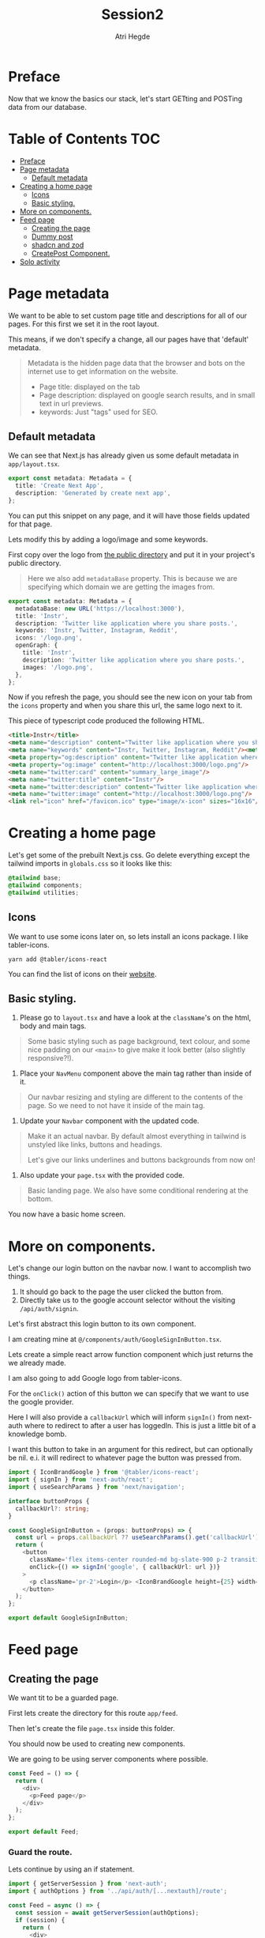 #+title: Session2
#+author: Atri Hegde
#+startup: showall

* Preface

Now that we know the basics our stack, let's start GETting and POSTing data from our database.

* Table of Contents :TOC:
- [[#preface][Preface]]
- [[#page-metadata][Page metadata]]
  - [[#default-metadata][Default metadata]]
- [[#creating-a-home-page][Creating a home page]]
  - [[#icons][Icons]]
  - [[#basic-styling][Basic styling.]]
- [[#more-on-components][More on components.]]
- [[#feed-page][Feed page]]
  - [[#creating-the-page][Creating the page]]
  - [[#dummy-post][Dummy post]]
  - [[#shadcn-and-zod][shadcn and zod]]
  - [[#createpost-component][CreatePost Component.]]
- [[#solo-activity][Solo activity]]

* Page metadata

We want to be able to set custom page title and descriptions for all of our pages. For this first we set it in the root layout.

This means, if we don't specify a change, all our pages have that 'default' metadata.

#+begin_quote
Metadata is the hidden page data that the browser and bots on the internet use to get information on the website.
- Page title: displayed on the tab
- Page description: displayed on google search results, and in small text in url previews.
- keywords: Just "tags" used for SEO.
#+end_quote

** Default metadata

We can see that Next.js has already given us some default metadata in =app/layout.tsx=.

#+begin_src typescript
export const metadata: Metadata = {
  title: 'Create Next App',
  description: 'Generated by create next app',
};
#+end_src

You can put this snippet on any page, and it will have those fields updated for that page.

Lets modify this by adding a logo/image and some keywords.

First copy over the logo from [[./public/logo.png][the public directory]] and put it in your project's public directory.

#+begin_quote
Here we also add =metadataBase= property. This is because we are specifying which domain we are getting the images from.
#+end_quote

#+begin_src typescript
export const metadata: Metadata = {
  metadataBase: new URL('https://localhost:3000'),
  title: 'Instr',
  description: 'Twitter like application where you share posts.',
  keywords: 'Instr, Twitter, Instagram, Reddit',
  icons: '/logo.png',
  openGraph: {
    title: 'Instr',
    description: 'Twitter like application where you share posts.',
    images: '/logo.png',
  },
};
#+end_src

Now if you refresh the page, you should see the new icon on your tab from the =icons= property and when you share this url, the same logo next to it.

This piece of typescript code produced the following HTML.

#+begin_src html
<title>Instr</title>
<meta name="description" content="Twitter like application where you share posts."/>
<meta name="keywords" content="Instr, Twitter, Instagram, Reddit"/><meta property="og:title" content="Instr"/>
<meta property="og:description" content="Twitter like application where you share posts."/>
<meta property="og:image" content="http://localhost:3000/logo.png"/>
<meta name="twitter:card" content="summary_large_image"/>
<meta name="twitter:title" content="Instr"/>
<meta name="twitter:description" content="Twitter like application where you share posts."/>
<meta name="twitter:image" content="http://localhost:3000/logo.png"/>
<link rel="icon" href="/favicon.ico" type="image/x-icon" sizes="16x16"/>
#+end_src

* Creating a home page

Let's get some of the prebuilt Next.js css.
Go delete everything except the tailwind imports in =globals.css= so it looks like this:

#+begin_src css
@tailwind base;
@tailwind components;
@tailwind utilities;
#+end_src

** Icons

We want to use some icons later on, so lets install an icons package. I like tabler-icons.

#+begin_src shell
yarn add @tabler/icons-react
#+end_src

You can find the list of icons on their [[https://tabler-icons.io][website]].

** Basic styling.

1. Please go to =layout.tsx= and have a look at the =className='s on the html, body and main tags.

#+begin_quote
Some basic styling such as page background, text colour, and some nice padding on our =<main>= to give make it look better (also slightly responsive?!).
#+end_quote

2. Place your =NavMenu= component above the main tag rather than inside of it.

#+begin_quote
Our navbar resizing and styling are different to the contents of the page. So we need to not have it inside of the main tag.
#+end_quote

3. Update your =Navbar= component with the updated code.

#+begin_quote
Make it an actual navbar. By default almost everything in tailwind is unstyled like links, buttons and headings.

Let's give our links underlines and buttons backgrounds from now on!
#+end_quote

4. Also update your =page.tsx= with the provided code.

#+begin_quote
Basic landing page. We also have some conditional rendering at the bottom.
#+end_quote

You now have a basic home screen.

* More on components.

Let's change our login button on the navbar now. I want to accomplish two things.
1. It should go back to the page the user clicked the button from.
2. Directly take us to the google account selector without the visiting =/api/auth/signin=.

Let's first abstract this login button to its own component.

I am creating mine at =@/components/auth/GoogleSignInButton.tsx=.

Lets create a simple react arrow function component which just returns the we already made.

I am also going to add Google logo from tabler-icons.

For the =onClick()= action of this button we can specify that we want to use the google provider.

Here I will also provide a =callbackUrl= which will inform =signIn()= from next-auth where to redirect to after a user has loggedIn. This is just a little bit of a knowledge bomb.

I want this button to take in an argument for this redirect, but can optionally be nil. e.i. it will redirect to whatever page the button was pressed from.

#+begin_src typescript
import { IconBrandGoogle } from '@tabler/icons-react';
import { signIn } from 'next-auth/react';
import { useSearchParams } from 'next/navigation';

interface buttonProps {
  callbackUrl?: string;
}

const GoogleSignInButton = (props: buttonProps) => {
  const url = props.callbackUrl ?? useSearchParams().get('callbackUrl') ?? '';
  return (
    <button
      className='flex items-center rounded-md bg-slate-900 p-2 transition duration-300 hover:bg-slate-950'
      onClick={() => signIn('google', { callbackUrl: url })}
    >
      <p className='pr-2'>Login</p> <IconBrandGoogle height={25} width={25} />
    </button>
  );
};

export default GoogleSignInButton;
#+end_src

* Feed page

** Creating the page

We want tit to be a guarded page.

First lets create the directory for this route =app/feed=.

Then let's create the file =page.tsx= inside this folder.

You should now be used to creating new components.

We are going to be using server components where possible.

#+begin_src javascript
const Feed = () => {
  return (
    <div>
      <p>Feed page</p>
    </div>
  );
};

export default Feed;
#+end_src

*** Guard the route.

Lets continue by using an if statement.

#+begin_src typescript
import { getServerSession } from 'next-auth';
import { authOptions } from '../api/auth/[...nextauth]/route';

const Feed = async () => {
  const session = await getServerSession(authOptions);
  if (session) {
    return (
      <div>
        <p>Feed page</p>
      </div>
    );
  }
};

export default Feed;
#+end_src

For now lets just render one static postcard.

*** Creating the Post model.

Let go add a new model in our schema called post.

#+begin_src prisma
model Post {
  id        String  @id @default(cuid())
  userId    String
  title     String
  published Boolean @default(true)
  views     Int     @default(0)
  likes     Int     @default(0)

  user User @relation(fields: [userId], references: [id])
  // If we want to delete all the users posts if they delete their account.
  // user User @relation(fields: [userId], references: [id], onDelete: Cascade)
}
#+end_src

Now we run =npx prisma migrate dev --name added-posts=.

#+begin_quote
Prisma is something that is running on the server side. This means that we cannot use prismaClient on the browser.
So we will be creating API's instead. This is one of the caveats of having a client side Session wrapper.
#+end_quote


** Dummy post

*** Server side

Checking auth state on the server side is a bit cumbersome but we can use our =prisma= object so we don't have to create an api for it.

Here we have the =await= keyword in multiple places. Next.js 13 allows us to create a =loading.tsx= with default export of =Loading= and it will automatically display this loading screen until the data is fetched.

#+begin_src typescript
import { getServerSession } from 'next-auth';
import { authOptions } from '../api/auth/[...nextauth]/route';
import { redirect } from 'next/navigation';
import prisma from '@/lib/prisma';
import PostCard from '@/components/posts/PostCard';

const Feed = async () => {
  const session = await getServerSession(authOptions);
  let posts = await prisma.post.findMany();

  if (session) {
    return (
      <div>
        <div className='mx-auto w-1/2'>
          {posts.map((post, index) => {
            return (
              <div className='my-2'>
                <PostCard
                  title={post.title}
                  description={post.description}
                  id={post.userId}
                  key={index}
                />
              </div>
            );
          })}
        </div>
      </div>
    );
  } else {
    redirect('/');
  }
};

export default Feed;
#+end_src

Try both of these loading screens out and keep what you like!

**** Loading 1

#+begin_src typescript
const Loading = () => {
  return (
    <div
      className='fixed left-0 top-0 flex h-screen w-screen items-center
  justify-center'
    >
      <div
        className='h-16 w-16 animate-spin rounded-full border-b-2 border-t-2
  border-gray-100'
      ></div>
    </div>
  );
};

export default Loading;
#+end_src

**** Loading 2

#+begin_src typescript
const Skeleton = () => {
  return (
    <div className='mx-auto my-2 w-1/2 animate-pulse rounded-md bg-slate-800 p-2'>
      <h1 className='mx-auto my-1 h-6 w-48 rounded-md bg-slate-700 text-center text-xl font-bold'></h1>
      <div className='mx-auto mt-2 h-4 w-3/4 rounded-md bg-slate-700 p-2'></div>
      <div className='mx-auto mt-2 h-4 w-3/4 rounded-md bg-slate-700 p-2'></div>
      <div className='mx-auto mt-2 h-4 w-3/4 rounded-md bg-slate-700 p-2'></div>
      <div className='mx-auto mt-2 h-4 w-3/4 rounded-md bg-slate-700 p-2'></div>
      <p className='mx-auto my-1 my-1 h-4 w-1/5 animate-pulse rounded-md bg-slate-700 text-center italic'></p>
    </div>
  );
};
const Loading = () => {
  return (
    <>
      <Skeleton />
      <Skeleton />
      <Skeleton />
    </>
  );
};

export default Loading;
#+end_src

*** Client side

For now let us just create a dummy post using prisma studio (=npx prisma studio=).

Let's also make an api endpoint to get these posts (=/api/posts= but file should be =app/api/posts/route.ts=).

#+begin_src typescript
import prisma from '@/lib/prisma';
import { getServerSession } from 'next-auth';
import { NextResponse } from 'next/server';
import { authOptions } from '../auth/[...nextauth]/route';

export async function GET() {
  // No authorisation required. But we can change that
  const posts = await prisma.post.findMany();
  setTimeout(() => {}, 2000);
  return NextResponse.json(posts);
}
#+end_src

We can test this using multiple ways. My preferred method is using =httpie= in the command line for small simple requests and for the more complex ones (providing a body for POST method or authorisation headers) I use =Insomnium=.

- [[https://github.com/ArchGPT/insomnium/releases/tag/core%400.2.1-b][Windows download]] for Insomnium.
- =insomnium-bin= available from the AUR.

#+begin_quote
Note: Not Insomnia but Insomnium.
#+end_quote

**** curl

#+begin_src shell
curl http://localhost:3000/api/posts
#+end_src

**** httpie

#+begin_src shell
# Install it - Arch Linux
sudo pacman -S httpie
# using it
http GET http://localhost:3000/api/posts
#+end_src

**** Insomnium :ATTACH:

Just type the url =http://localhost:3000/api/posts= and select the =GET= method. All you have to do is click send and you should get a response.

[[./insomnium.png]]

Now that we've verified that our API works, let's get to making the client feed page. Make it accessible to this url =/client=. I've also added a =loading.tsx= just like earlier to give a nice animation whilst the posts load.

#+begin_src typescript
'use client';

import { Suspense, useEffect, useState } from 'react';
import Loading from './loading';
import { redirect } from 'next/navigation';
import type { Post } from '@prisma/client';
import { useSession } from 'next-auth/react';

const Feed = () => {
  const { data: session } = useSession();
  const [posts, setPosts] = useState<Post[]>([]);
  const [loading, setLoading] = useState(true);

  useEffect(() => {
    fetch('/api/posts')
      .then((res) => res.json())
      .then((data) => {
        setPosts(data as Post[]);
        setLoading(false);
      });
  }, []);

  if (session) {
    if (loading) {
      return <Loading />;
    }
    return (
      <div>
        <Suspense fallback={<Loading />}>
          <div className='mx-auto w-1/2'>
            {posts.map((post, index) => {
              return (
                <div className='rounded-md bg-slate-800 p-2 my-2' key={index}>
                  <div className='font-3xl'>{post.title}</div>
                  <div>{post.description}</div>
                </div>
              );
            })}
            <CreatePost />
          </div>
        </Suspense>
      </div>
    );
  } else {
    redirect('/');
  }
};

export default Feed;
#+end_src

** shadcn and zod
*** shadcn

This is a UI library. We did not have a need for this, but as we introduce more and more components, this UI library that is very easily and extensively customisable will be very useful.

- [[https://ui.shadcn.com/docs/installation/next][Docs]].

Lets install it with:

#+begin_src shell
npx shadcn-ui@latest init
#+end_src

Lets also add the form and button components

#+begin_src shell
npx shadcn-ui@latest add button
npx shadcn-ui@latest add form
#+end_src

shadcn doesn't actually install any packages. Instead it creates files inside of =components/ui= that you can use straight away. Or you can modify them to your liking.

*** Zod

Zod is a validation library. It helps us validate the input and provide error messages.

Let's install it.

#+begin_src shell
yarn add zod
#+end_src

**** Using zod

Since we will want to validate the same types of objects in multiple locations, we define something called as a zod schema, which contains all the properties and their constraints.

Let's create the folder =lib/validations= for all these schema's. Let's also create a file in this folder =post.ts= which contains the schema for posts.

#+begin_src typescript
import { z } from 'zod';

export const postSchema = z.object({
  title: z.string(),
  description: z.string().max(250),
});
#+end_src

** CreatePost Component.

Now let's create a component for creating a post. There are a lot of patterns we can follow for this.

This also shows that you can "embed" a =client= component into a =server= component.

#+begin_quote
Server components cannot have any "interactivity" as it will have no clue about the user's state. We can still use standard HTML form actions, but we are NOT using that.

Client components can have interactivity. We will be using =useState= and =useEffect= hooks.
We will also be using a js/ts library called =zod= to validate the form data before performing any action and give validation errors.
#+end_quote

* Solo activity

Create a login page to replace the default one provided by next-auth.
